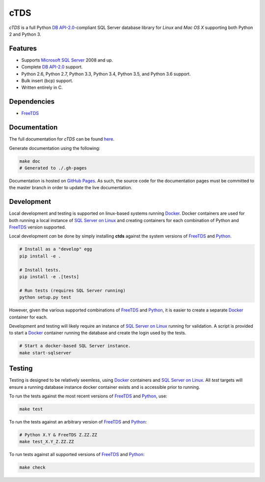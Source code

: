 cTDS
====

.. include-documentation-begin-marker

.. image:: https://travis-ci.org/zillow/ctds.svg?branch=master
        :target: https://travis-ci.org/zillow/ctds

.. image:: http://img.shields.io/pypi/dm/ctds.svg
        :target: https://pypi.python.org/pypi/ctds/

.. image:: http://img.shields.io/pypi/v/ctds.svg
        :target: https://pypi.python.org/pypi/ctds/

.. image:: https://codecov.io/gh/zillow/ctds/branch/master/graph/badge.svg
  :target: https://codecov.io/gh/zillow/ctds

`cTDS` is a full Python `DB API-2.0 <https://www.python.org/dev/peps/pep-0249>`_-compliant
SQL Server database library for `Linux` and `Mac OS X` supporting both Python 2
and Python 3.


Features
--------

* Supports `Microsoft SQL Server <http://www.microsoft.com/sqlserver/>`_ 2008 and up.
* Complete `DB API-2.0 <https://www.python.org/dev/peps/pep-0249>`_ support.
* Python 2.6, Python 2.7, Python 3.3, Python 3.4, Python 3.5, and Python 3.6 support.
* Bulk insert (bcp) support.
* Written entirely in C.

Dependencies
------------

* `FreeTDS`_

.. _`FreeTDS`: http://www.freetds.org/

.. include-documentation-end-marker


Documentation
-------------

The full documentation for `cTDS` can be found
`here <https://zillow.github.io/ctds/>`_.

Generate documentation using the following:

.. code-block:: console

    make doc
    # Generated to ./.gh-pages

Documentation is hosted on `GitHub Pages <https://pages.github.com/>`_.
As such, the source code for the documentation pages must be committed
to the master branch in order to update the live documentation.


Development
-----------

Local development and testing is supported on linux-based systems running
`Docker`_. Docker containers are used for both running a local instance
of `SQL Server on Linux`_ and creating containers for each combination
of Python and `FreeTDS`_ version supported.

Local development *can* be done by simply installing **ctds** against the
system versions of `FreeTDS`_ and `Python`_.

.. code-block:: console

    # Install as a "develop" egg
    pip install -e .

    # Install tests.
    pip install -e .[tests]

    # Run tests (requires SQL Server running)
    python setup.py test


However, given the various supported combinations of `FreeTDS`_ and `Python`_,
it is easier to create a separate `Docker`_ container for each.

Development and testing will likely require an instance of
`SQL Server on Linux`_ running for validation. A script is provided to
start a `Docker`_ container running the database and create the login
used by the tests.

.. code-block:: console

    # Start a docker-based SQL Server instance.
    make start-sqlserver


Testing
-------

Testing is designed to be relatively seemless, using `Docker`_ containers
and `SQL Server on Linux`_. All *test* targets will ensure a running
database instance docker container exists and is accessible prior to running.

To run the tests against the most recent versions of `FreeTDS`_ and `Python`_,
use:

.. code-block:: console

    make test


To run the tests against an arbitrary version of `FreeTDS`_ and `Python`_:

.. code-block:: console

    # Python X.Y & FreeTDS Z.ZZ.ZZ
    make test_X.Y_Z.ZZ.ZZ


To run tests against all supported versions of `FreeTDS`_ and `Python`_:

.. code-block:: console

    make check


.. _`Docker`: https://www.docker.com/
.. _`SQL Server on Linux`: https://hub.docker.com/r/microsoft/mssql-server-linux/
.. _`Python`: https://www.python.org/
